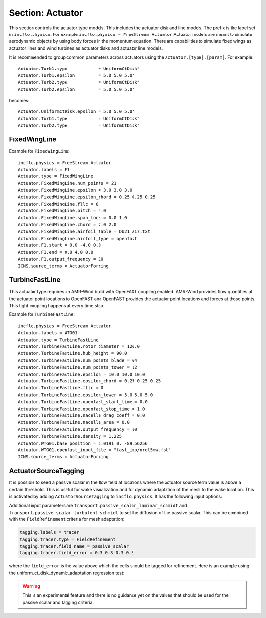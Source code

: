 .. _inputs_actuator:

Section: Actuator
~~~~~~~~~~~~~~~~~

This section controls  the actuator type models. This includes the actuator
disk and line models. The prefix is the label set in
``incflo.physics``. For example
``incflo.physics = FreeStream Actuator``
Actuator models are meant to simulate aerodynamic objects by using body forces
in the momentum equation.
There are capabilities to simulate fixed wings as actuator lines and wind
turbines as actuator disks and actuator line models.


.. input_param:: Actuator.labels

   **type:** String, mandatory

   This string is used as an identifier for the current actuator.


.. input_param:: Actuator.type

   **type:** String, mandatory

   This string identifies the type of actuator to use. The ones currently
   supported are: ``TurbineFastLine``, ``TurbineFastDisk``, and
   ``FixedWingLine``.

It is recommended to group common parameters across actuators using the ``Actuator.[type].[param]``. For example::

   Actuator.Turb1.type            = UniformCtDisk"
   Actuator.Turb1.epsilon         = 5.0 5.0 5.0"
   Actuator.Turb2.type            = UniformCtDisk"
   Actuator.Turb2.epsilon         = 5.0 5.0 5.0"

becomes::

   Actuator.UniformCtDisk.epsilon = 5.0 5.0 5.0"
   Actuator.Turb1.type            = UniformCtDisk"
   Actuator.Turb2.type            = UniformCtDisk"


FixedWingLine
"""""""""""""

Example for ``FixedWingLine``::

   incflo.physics = FreeStream Actuator
   Actuator.labels = F1
   Actuator.type = FixedWingLine
   Actuator.FixedWingLine.num_points = 21
   Actuator.FixedWingLine.epsilon = 3.0 3.0 3.0
   Actuator.FixedWingLine.epsilon_chord = 0.25 0.25 0.25
   Actuator.FixedWingLine.fllc = 0
   Actuator.FixedWingLine.pitch = 4.0
   Actuator.FixedWingLine.span_locs = 0.0 1.0
   Actuator.FixedWingLine.chord = 2.0 2.0
   Actuator.FixedWingLine.airfoil_table = DU21_A17.txt
   Actuator.FixedWingLine.airfoil_type = openfast
   Actuator.F1.start = 0.0 -4.0 0.0
   Actuator.F1.end = 0.0 4.0 0.0
   Actuator.F1.output_frequency = 10
   ICNS.source_terms = ActuatorForcing

.. input_param:: Actuator.FixedWingLine.num_points

   **type:** int, mandatory

   This is the number of actuator points along the wing to be used in the
   simulation.

.. input_param:: Actuator.FixedWingLine.epsilon

   **type:** List of 3 real numbers, mandatory

   This is the value of epsilon in the chord, thickness and spanwise directions.

.. input_param:: Actuator.FixedWingLine.epsilon_chord

   **type:** List of 3 real numbers, optional

   This is the value of epsilon/chord. This value will be used to compute
   epsilon as a function of the chord at every actuator point. A value of
   epsilon / chord ~ 0.25 is recommended for an optimal representation of the
   blade aerodynamics. When this variable is specified, the code will choose
   the maximum value between ``epsilon_chord * chord`` and ``epsilon`` for
   every actuator point.

.. input_param:: Actuator.FixedWingLine.fllc

  **type:** Bool, optional

  This option will activate the filtered lifting line correction (fllc).
  The correction follows the implementation of `Martinez-Tossas and Meneveau (2019)
  <https://doi.org/10.1017/jfm.2018.994>`_ and `Blaylock et al (2022)
  <https://doi.org/10.2514/6.2022-1921>`_. The use of the fllc requires ``epsilon``
  and an optimal ``epsilon_chord`` as an input. The recommended value is 0.25
  in all directions for ``epsilon_chord`` and a value of ``epsilon`` in all directions
  that would be greater than at least 2.5 times the grid size ``dx``.
  The default is `0`.

.. input_param:: Actuator.FixedWingLine.fllc_type

  **type:** String, optional, default = ``variable_chord``

  This option tells whether to use the original fllc formulation outlined in
  `Martinez-Tossas and Meneveau (2019) <https://doi.org/10.1017/jfm.2018.994>`_,
  which assumes a constant chord length across blade (specified as ``constant_chord``), or
  to use a new formulation outlined in `Martinez-Tossas et al. (2023)
  <https://www.nrel.gov/docs/fy24osti/85343.pdf>`_, which accounts for chord
  variations (specified as ``variable_chord``).

.. input_param:: Actuator.FixedWingLine.fllc_relaxation_factor

  **type:** Double, optional

  The relaxation factor to be applied to the updated velocity see:
  `Martinez-Tossas and Meneveau (2019) <https://doi.org/10.1017/jfm.2018.994>`_
  The default value is `0.1`.

.. input_param:: Actuator.FixedWingLine.fllc_start_time

  **type:** Double, optional

  The time in the simulation from when to start using the correction.
  The default value is `0`.

.. input_param:: Actuator.FixedWingLine.fllc_nonuniform

  **type:** Bool

  The flag to specify if the actuator points used to compute the correction should be
  non-uniformly distributed. This helps in using less points for the fllc while
  still maintaining the accuracy of the fllc.
  The default value is `true`.

.. input_param:: Actuator.FixedWingLine.fllc_epsilon_dr_ratio

  **type:** Double, optional

  The ratio of epsilon to actuator point spacing used to create a non-uniform distribution.
  A value of `1` or greater is recommended.
  The default value is `1`.

.. input_param:: Actuator.FixedWingLine.pitch

   **type:** Real number, mandatory

   This is the pitch angle of the blade in degrees. All coordinates will be
   pitched by this angle. In the case of a fixed wing, this would be the angle
   of attack of the wing with respect to the inflow velocity. This argument is mandatory unless
   a pitch timetable is specified.

.. input_param:: Actuator.FixedWingLine.span_locs

   **type:** List of real numbers, mandatory

   These are non-dimensional span locations from 0 to 1. These locations are
   used to specify the chord values at every span location of the blade.

.. input_param:: Actuator.FixedWingLine.chord

   **type:** List of real numbers, mandatory

   These are the chord values at every span location. The length of this array
   needs to be the same length as ``span_locs``.

.. input_param:: Actuator.FixedWingLine.airfoil_table

   **type:** String, mandatory

   This is the name of the file that contains the lookup table for lift and drag
   coefficients.

.. input_param:: Actuator.FixedWingLine.airfoil_type

   **type:** String, mandatory

   This is the type of airfoil table lookup. The currently supported options are
   ``openfast`` and ``text``.

.. input_param:: Actuator.F1.start

   **type:** List of 3 real numbers, mandatory

   This is the starting point of the wing where the first actuator point will be.

.. input_param:: Actuator.F1.end

   **type:** List of 3 real numbers, mandatory

   This is the end point of the wing where the last actuator point will be.

.. input_param:: Actuator.F1.output_frequency

   **type:** int, optional

   This is how often to write actuator output. The default is ``10``.

.. input_param:: Actuator.FixedWingLine.motion_type

   **type:** String, optional

   The FixedWingLine actuator allows for motion,
   though other aspects of the actuator remain fixed (such as the orientation and
   the dimensions). The currently supported options are ``none`` (default), ``linear``,
   and ``sine``. Linear motion moves the actuator at a constant velocity in a straight
   line whereas sine motion oscillates the actuator according to a temporal sine signal.

.. input_param:: Actuator.FixedWingLine.velocity

   **type:** List of 3 real numbers, mandatory when motion_type = ``linear``

   This vector provides the prescribed constant velocity of the actuator motion.

.. input_param:: Actuator.FixedWingLine.sine_vector

   **type:** List of 3 real numbers, mandatory when motion_type = ``sine``

   This vector provides the actuator displacement from its initial, specified location as it
   moves according to the oscillatory sine signal. The range of motion of the actuator
   will be between (initial location + sine vector) and (initial location - sine vector).

.. input_param:: Actuator.FixedWingLine.sine_period

   **type:** Real number, mandatory when motion_type = ``linear``

   This value specifies the temporal period of the sine signal.

.. input_param:: Actuator.FixedWingLine.pitch_timetable

   **type:** String, optional

   File name of pitch timetable. This file must specify pitch angles
   at different times below a one-line header. When this argument is present,
   the ``pitch`` argument is no longer mandatory, and it will not be used.

.. input_param:: Actuator.FixedWingLine.disable_spanwise_gaussian

   **type:** Boolean, optional, default = false

   When this option is turned on, the actuator Gaussian is disabled in the spanwise Gaussian,
   making the force distribution uniform in that direction. This option enables quasi-2D simulations
   with a fixed wing. The code will print warning statements if the detected spanwise direction is
   not periodic.

.. input_param:: Actuator.FixedWingLine.normalize_spanwise

   **type:** Boolean, optional, default = true

   When the ``disable_spanwise_gaussian`` is true, the default behavior is to normalize the
   Gaussian and force quantities in the spanwise direction, preventing the number of actuator points
   or the actuator point spacing from affecting the results. When this option is false, the
   ordinary treatment of the Gaussian and force quantities in the spanwise direction is used instead.
   Setting this option to false can be useful for verification studies.

.. input_param:: Actuator.FixedWingLine.prescribed_uinf

   **type:** Real, optional, default = -1.0

   This input allows the freestream velocity sampled by the actuator routines to be overwritten with
   a user-prescribed value. This feature becomes active when the prescribed value is non-negative.

.. input_param:: Actuator.FixedWingLine.active_force_dirs

   **type:** List of 3 real numbers, optional, default = 1.0 1.0 1.0

   By default, the actuator force is computed and applied in every coordinate direction.
   This input allows actuator force coordinate directions to be deactivated by specifying a 0.0 in
   for the x, y, or z component of this vector.


TurbineFastLine
"""""""""""""""

This actuator type requires an AMR-Wind build with OpenFAST coupling
enabled. AMR-Wind provides flow quantities at the actuator point
locations to OpenFAST and OpenFAST provides the actuator point
locations and forces at those points. This tight coupling happens at
every time step.

Example for ``TurbineFastLine``::

   incflo.physics = FreeStream Actuator
   Actuator.labels = WTG01
   Actuator.type = TurbineFastLine
   Actuator.TurbineFastLine.rotor_diameter = 126.0
   Actuator.TurbineFastLine.hub_height = 90.0
   Actuator.TurbineFastLine.num_points_blade = 64
   Actuator.TurbineFastLine.num_points_tower = 12
   Actuator.TurbineFastLine.epsilon = 10.0 10.0 10.0
   Actuator.TurbineFastLine.epsilon_chord = 0.25 0.25 0.25
   Actuator.TurbineFastLine.fllc = 0
   Actuator.TurbineFastLine.epsilon_tower = 5.0 5.0 5.0
   Actuator.TurbineFastLine.openfast_start_time = 0.0
   Actuator.TurbineFastLine.openfast_stop_time = 1.0
   Actuator.TurbineFastLine.nacelle_drag_coeff = 0.0
   Actuator.TurbineFastLine.nacelle_area = 0.0
   Actuator.TurbineFastLine.output_frequency = 10
   Actuator.TurbineFastLine.density = 1.225
   Actuator.WTG01.base_position = 5.0191 0. -89.56256
   Actuator.WTG01.openfast_input_file = "fast_inp/nrel5mw.fst"
   ICNS.source_terms = ActuatorForcing

.. input_param:: Actuator.TurbineFastLine.rotor_diameter

   **type:** Real number, required

   This is the rotor diameter of the turbine to be simulated.

.. input_param:: Actuator.TurbineFastLine.hub_height

   **type:** Real number, required

   This is the hub height of the turbine.

.. input_param:: Actuator.TurbineFastLine.num_points_blade

   **type:** int, required

   This the number of actuator points along the blades.

.. input_param:: Actuator.TurbineFastLine.num_points_tower

   **type:** int, required

   This is the number of actuator points along the tower.

.. input_param:: Actuator.TurbineFastLine.epsilon

   Same as :input_param:`Actuator.FixedWingLine.epsilon`.

.. input_param:: Actuator.TurbineFastLine.epsilon_chord

   Same as :input_param:`Actuator.FixedWingLine.epsilon_chord`.

.. input_param:: Actuator.TurbineFastLine.fllc

   Same as :input_param:`Actuator.FixedWingLine.fllc`.

.. input_param:: Actuator.TurbineFastLine.fllc_relaxation_factor

   Same as :input_param:`Actuator.FixedWingLine.fllc_relaxation_factor`.

.. input_param:: Actuator.TurbineFastLine.fllc_type

   Same as :input_param:`Actuator.FixedWingLine.fllc_type`.

.. input_param:: Actuator.TurbineFastLine.openfast_start_time

   **type:** Real, required

   This is the time at which to start the openfast simulation.

.. input_param:: Actuator.TurbineFastLine.openfast_stop_time

   **type:** Real, required

   This is the time at which to stop the openfast run.

.. input_param:: Actuator.TurbineFastLine.nacelle_drag_coeff

   **type:** Real, optional

   This is the drag coefficient of the nacelle. If this and the area of the
   nacelle are specified, a value of epsilon for the nacelle is computed that
   would provide an optimal momentum thickness of the wake.
   This is also used to correct the sampled velocity at the location of the
   nacelle actuator point.

.. input_param:: Actuator.TurbineFastLine.nacelle_area

   **type:** Real, optional, default=0

   This is the frontal area of the nacelle which is used to compute the force.

.. input_param:: Actuator.TurbineFastLine.output_frequency

   **type:** int, optional, default=10

   This is how often to write actuator output.

.. input_param:: Actuator.TurbineFastLine.density

   **type:** Real, optional

   This is the density of the fluid specified in openfast. This is used to
   non-dimensionalize the forces from openfast.

.. input_param:: Actuator.WTG01.openfast_input_file

   **type:** String, required

   This is the name of the openfast input file with all the turbine information.


ActuatorSourceTagging
"""""""""""""""""""""

It is possible to seed a passive scalar in the flow field at locations
where the actuator source term value is above a certain
threshold. This is useful for wake visualization and for dynamic
adaptation of the mesh to the wake location. This is activated by
adding ``ActuatorSourceTagging`` to ``incflo.physics``. It has the
following input options:

.. input_param:: ActuatorSourceTagging.actuator_source_threshold

   **type:** Real, optional, default=0.1

   Threshold value for the actuator source term above which the passive scalar will be set to 1.0.


Additional input parameters are
``transport.passive_scalar_laminar_schmidt`` and
``transport.passive_scalar_turbulent_schmidt`` to set the diffusion of
the passive scalar. This can be combined with the ``FieldRefinement``
criteria for mesh adaptation:

.. code-block:: console

   tagging.labels = tracer
   tagging.tracer.type = FieldRefinement
   tagging.tracer.field_name = passive_scalar
   tagging.tracer.field_error = 0.3 0.3 0.3 0.3

where the ``field_error`` is the value above which the cells should be
tagged for refinement. Here is an example using the
uniform_ct_disk_dynamic_adaptation regression test:

.. image:: ./uniform_ct_disk_dynamic_adaptation.gif
   :width: 300pt

.. warning::

   This is an experimental feature and there is no guidance yet on the
   values that should be used for the passive scalar and tagging
   criteria.
